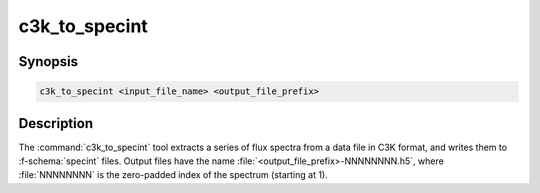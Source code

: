 .. _grid-tools-c3k_to_specint:

c3k_to_specint
~~~~~~~~~~~~~~

.. program:: c3k_to_specint

Synopsis
--------

.. code-block:: text

   c3k_to_specint <input_file_name> <output_file_prefix>

Description
-----------

The :command:`c3k_to_specint` tool extracts a series of flux spectra
from a data file in C3K format, and writes them to :f-schema:`specint`
files. Output files have the name
:file:`<output_file_prefix>-NNNNNNNN.h5`, where :file:`NNNNNNNN` is the
zero-padded index of the spectrum (starting at 1).
